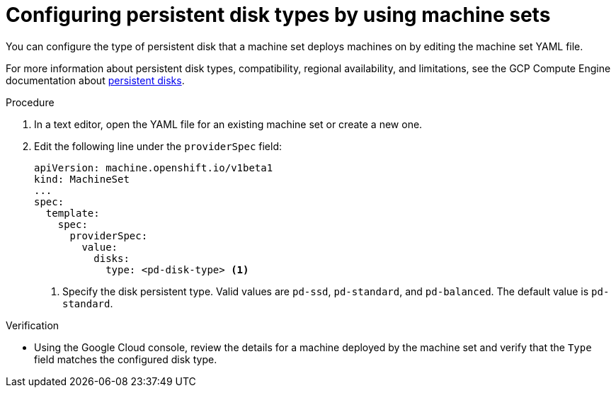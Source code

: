 // Module included in the following assemblies:
//
// * machine_management/creating_machinesets/creating-machineset-gcp.adoc
// * machine_management/control_plane_machine_management/cpmso-using.adoc

ifeval::["{context}" == "cpmso-using"]
:cpmso:
endif::[]

:_content-type: PROCEDURE
[id="machineset-gcp-pd-disk-types_{context}"]
= Configuring persistent disk types by using machine sets

You can configure the type of persistent disk that a machine set deploys machines on by editing the machine set YAML file.

For more information about persistent disk types, compatibility, regional availability, and limitations, see the GCP Compute Engine documentation about link:https://cloud.google.com/compute/docs/disks#pdspecs[persistent disks].

.Procedure

. In a text editor, open the YAML file for an existing machine set or create a new one.

. Edit the following line under the `providerSpec` field:
+
[source,yaml]
----
ifndef::cpmso[]
apiVersion: machine.openshift.io/v1beta1
kind: MachineSet
endif::cpmso[]
ifdef::cpmso[]
apiVersion: machine.openshift.io/v1
kind: ControlPlaneMachineSet
endif::cpmso[]
...
spec:
  template:
    spec:
      providerSpec:
        value:
          disks:
            type: <pd-disk-type> <1>
----
<1> Specify the disk persistent type. Valid values are `pd-ssd`, `pd-standard`, and `pd-balanced`. The default value is `pd-standard`.

.Verification

* Using the Google Cloud console, review the details for a machine deployed by the machine set and verify that the `Type` field matches the configured disk type.

ifeval::["{context}" == "cpmso-using"]
:!cpmso:
endif::[]
